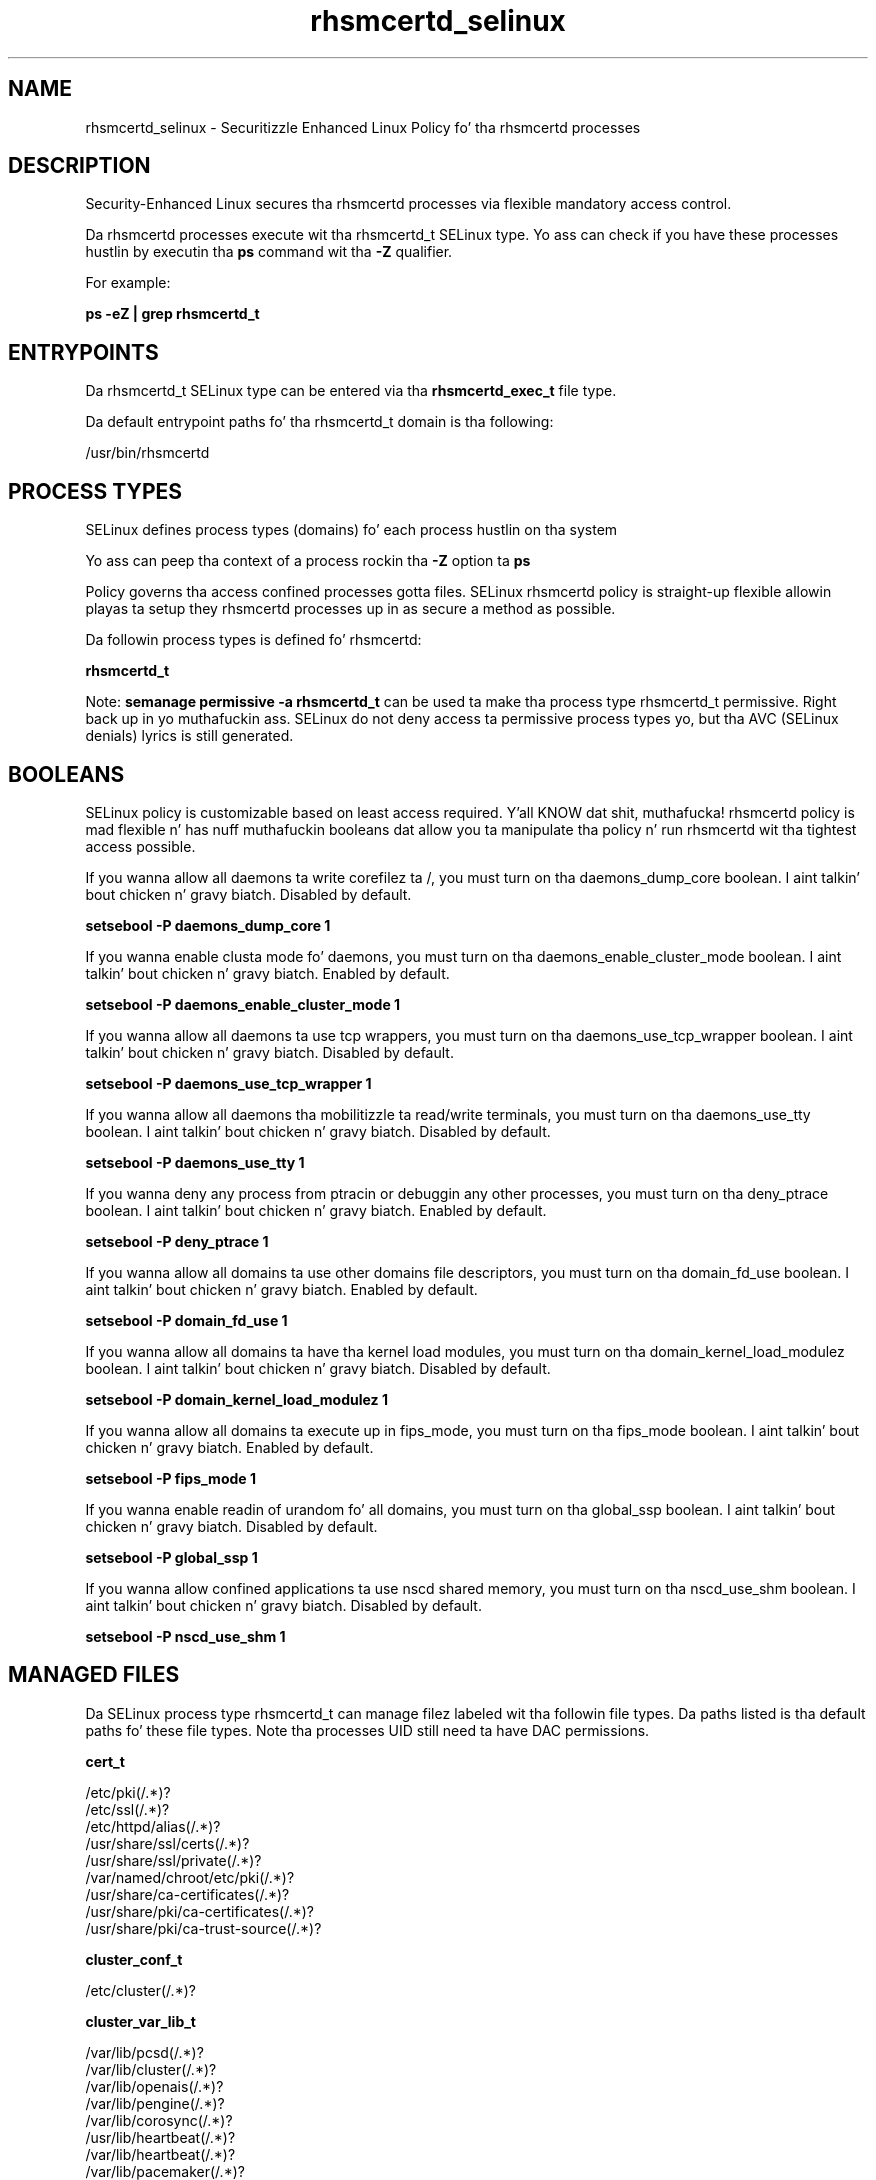 .TH  "rhsmcertd_selinux"  "8"  "14-12-02" "rhsmcertd" "SELinux Policy rhsmcertd"
.SH "NAME"
rhsmcertd_selinux \- Securitizzle Enhanced Linux Policy fo' tha rhsmcertd processes
.SH "DESCRIPTION"

Security-Enhanced Linux secures tha rhsmcertd processes via flexible mandatory access control.

Da rhsmcertd processes execute wit tha rhsmcertd_t SELinux type. Yo ass can check if you have these processes hustlin by executin tha \fBps\fP command wit tha \fB\-Z\fP qualifier.

For example:

.B ps -eZ | grep rhsmcertd_t


.SH "ENTRYPOINTS"

Da rhsmcertd_t SELinux type can be entered via tha \fBrhsmcertd_exec_t\fP file type.

Da default entrypoint paths fo' tha rhsmcertd_t domain is tha following:

/usr/bin/rhsmcertd
.SH PROCESS TYPES
SELinux defines process types (domains) fo' each process hustlin on tha system
.PP
Yo ass can peep tha context of a process rockin tha \fB\-Z\fP option ta \fBps\bP
.PP
Policy governs tha access confined processes gotta files.
SELinux rhsmcertd policy is straight-up flexible allowin playas ta setup they rhsmcertd processes up in as secure a method as possible.
.PP
Da followin process types is defined fo' rhsmcertd:

.EX
.B rhsmcertd_t
.EE
.PP
Note:
.B semanage permissive -a rhsmcertd_t
can be used ta make tha process type rhsmcertd_t permissive. Right back up in yo muthafuckin ass. SELinux do not deny access ta permissive process types yo, but tha AVC (SELinux denials) lyrics is still generated.

.SH BOOLEANS
SELinux policy is customizable based on least access required. Y'all KNOW dat shit, muthafucka!  rhsmcertd policy is mad flexible n' has nuff muthafuckin booleans dat allow you ta manipulate tha policy n' run rhsmcertd wit tha tightest access possible.


.PP
If you wanna allow all daemons ta write corefilez ta /, you must turn on tha daemons_dump_core boolean. I aint talkin' bout chicken n' gravy biatch. Disabled by default.

.EX
.B setsebool -P daemons_dump_core 1

.EE

.PP
If you wanna enable clusta mode fo' daemons, you must turn on tha daemons_enable_cluster_mode boolean. I aint talkin' bout chicken n' gravy biatch. Enabled by default.

.EX
.B setsebool -P daemons_enable_cluster_mode 1

.EE

.PP
If you wanna allow all daemons ta use tcp wrappers, you must turn on tha daemons_use_tcp_wrapper boolean. I aint talkin' bout chicken n' gravy biatch. Disabled by default.

.EX
.B setsebool -P daemons_use_tcp_wrapper 1

.EE

.PP
If you wanna allow all daemons tha mobilitizzle ta read/write terminals, you must turn on tha daemons_use_tty boolean. I aint talkin' bout chicken n' gravy biatch. Disabled by default.

.EX
.B setsebool -P daemons_use_tty 1

.EE

.PP
If you wanna deny any process from ptracin or debuggin any other processes, you must turn on tha deny_ptrace boolean. I aint talkin' bout chicken n' gravy biatch. Enabled by default.

.EX
.B setsebool -P deny_ptrace 1

.EE

.PP
If you wanna allow all domains ta use other domains file descriptors, you must turn on tha domain_fd_use boolean. I aint talkin' bout chicken n' gravy biatch. Enabled by default.

.EX
.B setsebool -P domain_fd_use 1

.EE

.PP
If you wanna allow all domains ta have tha kernel load modules, you must turn on tha domain_kernel_load_modulez boolean. I aint talkin' bout chicken n' gravy biatch. Disabled by default.

.EX
.B setsebool -P domain_kernel_load_modulez 1

.EE

.PP
If you wanna allow all domains ta execute up in fips_mode, you must turn on tha fips_mode boolean. I aint talkin' bout chicken n' gravy biatch. Enabled by default.

.EX
.B setsebool -P fips_mode 1

.EE

.PP
If you wanna enable readin of urandom fo' all domains, you must turn on tha global_ssp boolean. I aint talkin' bout chicken n' gravy biatch. Disabled by default.

.EX
.B setsebool -P global_ssp 1

.EE

.PP
If you wanna allow confined applications ta use nscd shared memory, you must turn on tha nscd_use_shm boolean. I aint talkin' bout chicken n' gravy biatch. Disabled by default.

.EX
.B setsebool -P nscd_use_shm 1

.EE

.SH "MANAGED FILES"

Da SELinux process type rhsmcertd_t can manage filez labeled wit tha followin file types.  Da paths listed is tha default paths fo' these file types.  Note tha processes UID still need ta have DAC permissions.

.br
.B cert_t

	/etc/pki(/.*)?
.br
	/etc/ssl(/.*)?
.br
	/etc/httpd/alias(/.*)?
.br
	/usr/share/ssl/certs(/.*)?
.br
	/usr/share/ssl/private(/.*)?
.br
	/var/named/chroot/etc/pki(/.*)?
.br
	/usr/share/ca-certificates(/.*)?
.br
	/usr/share/pki/ca-certificates(/.*)?
.br
	/usr/share/pki/ca-trust-source(/.*)?
.br

.br
.B cluster_conf_t

	/etc/cluster(/.*)?
.br

.br
.B cluster_var_lib_t

	/var/lib/pcsd(/.*)?
.br
	/var/lib/cluster(/.*)?
.br
	/var/lib/openais(/.*)?
.br
	/var/lib/pengine(/.*)?
.br
	/var/lib/corosync(/.*)?
.br
	/usr/lib/heartbeat(/.*)?
.br
	/var/lib/heartbeat(/.*)?
.br
	/var/lib/pacemaker(/.*)?
.br

.br
.B cluster_var_run_t

	/var/run/crm(/.*)?
.br
	/var/run/cman_.*
.br
	/var/run/rsctmp(/.*)?
.br
	/var/run/aisexec.*
.br
	/var/run/heartbeat(/.*)?
.br
	/var/run/cpglockd\.pid
.br
	/var/run/corosync\.pid
.br
	/var/run/rgmanager\.pid
.br
	/var/run/cluster/rgmanager\.sk
.br

.br
.B etc_runtime_t

	/[^/]+
.br
	/etc/mtab.*
.br
	/etc/blkid(/.*)?
.br
	/etc/nologin.*
.br
	/etc/\.fstab\.hal\..+
.br
	/halt
.br
	/fastboot
.br
	/poweroff
.br
	/etc/cmtab
.br
	/forcefsck
.br
	/\.autofsck
.br
	/\.suspended
.br
	/fsckoptions
.br
	/etc/\.updated
.br
	/var/\.updated
.br
	/\.autorelabel
.br
	/etc/securetty
.br
	/etc/nohotplug
.br
	/etc/killpower
.br
	/etc/ioctl\.save
.br
	/etc/fstab\.REVOKE
.br
	/etc/network/ifstate
.br
	/etc/sysconfig/hwconf
.br
	/etc/ptal/ptal-printd-like
.br
	/etc/sysconfig/iptables\.save
.br
	/etc/xorg\.conf\.d/00-system-setup-keyboard\.conf
.br
	/etc/X11/xorg\.conf\.d/00-system-setup-keyboard\.conf
.br

.br
.B rhnsd_conf_t

	/etc/sysconfig/rhn(/.*)?
.br

.br
.B rhsmcertd_lock_t

	/var/lock/subsys/rhsmcertd
.br

.br
.B rhsmcertd_log_t

	/var/log/rhsm(/.*)?
.br

.br
.B rhsmcertd_tmp_t


.br
.B rhsmcertd_var_lib_t

	/var/lib/rhsm(/.*)?
.br

.br
.B rhsmcertd_var_run_t

	/var/run/rhsm(/.*)?
.br

.br
.B root_t

	/
.br
	/initrd
.br

.br
.B system_conf_t

	/etc/yum\.repos\.d(/.*)?
.br
	/etc/sysctl\.conf(\.old)?
.br
	/etc/sysconfig/ip6?tables.*
.br
	/etc/sysconfig/ipvsadm.*
.br
	/etc/sysconfig/ebtables.*
.br
	/etc/sysconfig/system-config-firewall.*
.br

.br
.B var_lock_t

	/run/lock(/.*)?
.br
	/var/lock
.br
	/var/lock
.br

.SH FILE CONTEXTS
SELinux requires filez ta have a extended attribute ta define tha file type.
.PP
Yo ass can peep tha context of a gangbangin' file rockin tha \fB\-Z\fP option ta \fBls\bP
.PP
Policy governs tha access confined processes gotta these files.
SELinux rhsmcertd policy is straight-up flexible allowin playas ta setup they rhsmcertd processes up in as secure a method as possible.
.PP

.PP
.B STANDARD FILE CONTEXT

SELinux defines tha file context types fo' tha rhsmcertd, if you wanted to
store filez wit these types up in a gangbangin' finger-lickin' diffent paths, you need ta execute tha semanage command ta sepecify alternate labelin n' then use restorecon ta put tha labels on disk.

.B semanage fcontext -a -t rhsmcertd_exec_t '/srv/rhsmcertd/content(/.*)?'
.br
.B restorecon -R -v /srv/myrhsmcertd_content

Note: SELinux often uses regular expressions ta specify labels dat match multiple files.

.I Da followin file types is defined fo' rhsmcertd:


.EX
.PP
.B rhsmcertd_exec_t
.EE

- Set filez wit tha rhsmcertd_exec_t type, if you wanna transizzle a executable ta tha rhsmcertd_t domain.


.EX
.PP
.B rhsmcertd_initrc_exec_t
.EE

- Set filez wit tha rhsmcertd_initrc_exec_t type, if you wanna transizzle a executable ta tha rhsmcertd_initrc_t domain.


.EX
.PP
.B rhsmcertd_lock_t
.EE

- Set filez wit tha rhsmcertd_lock_t type, if you wanna treat tha filez as rhsmcertd lock data, stored under tha /var/lock directory


.EX
.PP
.B rhsmcertd_log_t
.EE

- Set filez wit tha rhsmcertd_log_t type, if you wanna treat tha data as rhsmcertd log data, probably stored under tha /var/log directory.


.EX
.PP
.B rhsmcertd_tmp_t
.EE

- Set filez wit tha rhsmcertd_tmp_t type, if you wanna store rhsmcertd temporary filez up in tha /tmp directories.


.EX
.PP
.B rhsmcertd_var_lib_t
.EE

- Set filez wit tha rhsmcertd_var_lib_t type, if you wanna store tha rhsmcertd filez under tha /var/lib directory.


.EX
.PP
.B rhsmcertd_var_run_t
.EE

- Set filez wit tha rhsmcertd_var_run_t type, if you wanna store tha rhsmcertd filez under tha /run or /var/run directory.


.PP
Note: File context can be temporarily modified wit tha chcon command. Y'all KNOW dat shit, muthafucka!  If you wanna permanently chizzle tha file context you need ta use the
.B semanage fcontext
command. Y'all KNOW dat shit, muthafucka!  This will modify tha SELinux labelin database.  Yo ass will need ta use
.B restorecon
to apply tha labels.

.SH "COMMANDS"
.B semanage fcontext
can also be used ta manipulate default file context mappings.
.PP
.B semanage permissive
can also be used ta manipulate whether or not a process type is permissive.
.PP
.B semanage module
can also be used ta enable/disable/install/remove policy modules.

.B semanage boolean
can also be used ta manipulate tha booleans

.PP
.B system-config-selinux
is a GUI tool available ta customize SELinux policy settings.

.SH AUTHOR
This manual page was auto-generated using
.B "sepolicy manpage".

.SH "SEE ALSO"
selinux(8), rhsmcertd(8), semanage(8), restorecon(8), chcon(1), sepolicy(8)
, setsebool(8)</textarea>

<div id="button">
<br/>
<input type="submit" name="translate" value="Tranzizzle Dis Shiznit" />
</div>

</form> 

</div>

<div id="space3"></div>
<div id="disclaimer"><h2>Use this to translate your words into gangsta</h2>
<h2>Click <a href="more.html">here</a> to learn more about Gizoogle</h2></div>

</body>
</html>

